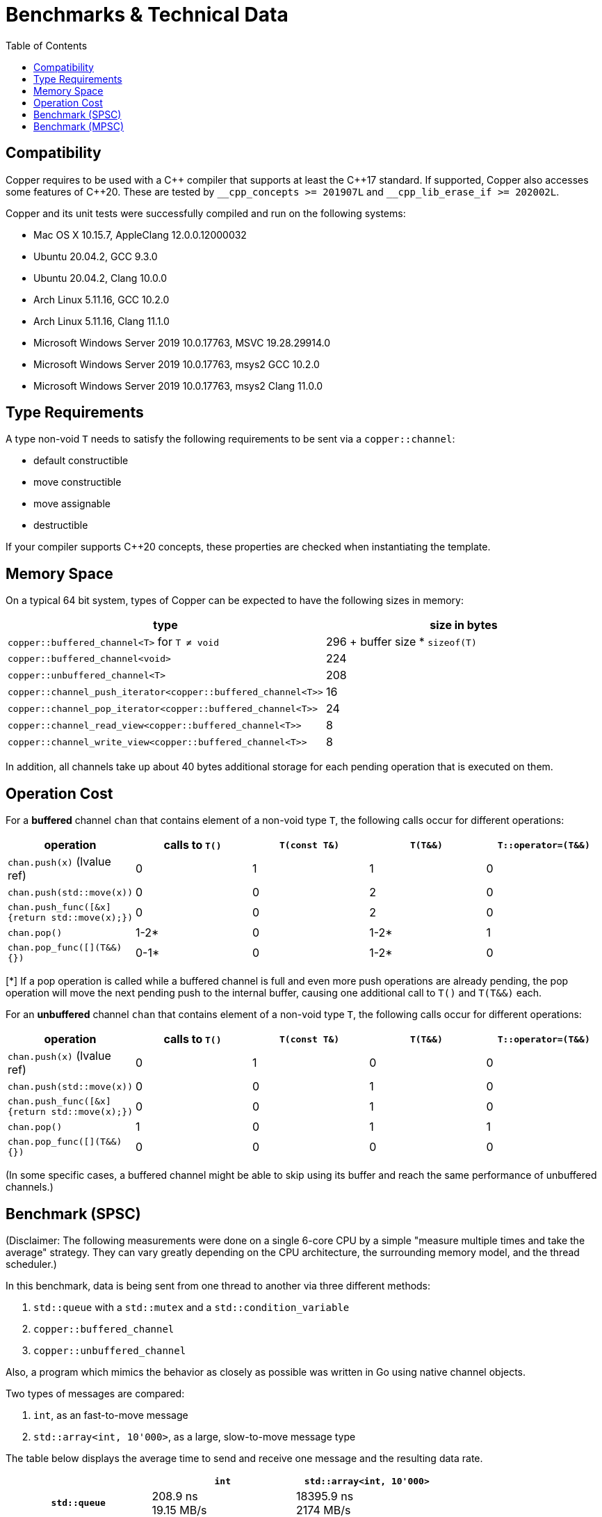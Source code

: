 = Benchmarks & Technical Data
:toc:

== Compatibility

Copper requires to be used with a {cpp} compiler that supports at least the {cpp}17 standard.
If supported, Copper also accesses some features of {cpp}20. These are tested by `\__cpp_concepts >= 201907L` and `__cpp_lib_erase_if >= 202002L`.

Copper and its unit tests were successfully compiled and run on the following systems:

* Mac OS X 10.15.7, AppleClang 12.0.0.12000032
* Ubuntu 20.04.2, GCC 9.3.0
* Ubuntu 20.04.2, Clang 10.0.0
* Arch Linux 5.11.16, GCC 10.2.0
* Arch Linux 5.11.16, Clang 11.1.0
* Microsoft Windows Server 2019 10.0.17763, MSVC 19.28.29914.0
* Microsoft Windows Server 2019 10.0.17763, msys2 GCC 10.2.0
* Microsoft Windows Server 2019 10.0.17763, msys2 Clang 11.0.0


== Type Requirements

A type non-void `T` needs to satisfy the following requirements to be sent via a `copper::channel`:

* default constructible
* move constructible
* move assignable
* destructible

If your compiler supports C++20 concepts, these properties are checked when instantiating the template.

== Memory Space

On a typical 64 bit system, types of Copper can be expected to have the following sizes in memory:

|===
|type |size in bytes

| `copper::buffered_channel<T>` for `T ≠ void`
| 296 + buffer size * `sizeof(T)`

| `copper::buffered_channel<void>`
| 224

| `copper::unbuffered_channel<T>`
| 208

| `copper::channel_push_iterator<copper::buffered_channel<T>>`
| 16

| `copper::channel_pop_iterator<copper::buffered_channel<T>>`
| 24

| `copper::channel_read_view<copper::buffered_channel<T>>`
| 8

| `copper::channel_write_view<copper::buffered_channel<T>>`
| 8
|===

In addition, all channels take up about 40 bytes additional storage for each pending operation that is executed on them.

== Operation Cost

For a **buffered** channel `chan` that contains element of a non-void type `T`, the following calls occur for different operations:

|===
|operation |calls to `T()` |`T(const T&)` |`T(T&&)` |`T::operator=(T&&)`

|`chan.push(x)` (lvalue ref)
|0
|1
|1
|0

|`chan.push(std::move(x))`
|0
|0
|2
|0

|`chan.push_func([&x] {return std::move(x);})`
|0
|0
|2
|0

|`chan.pop()`
|1-2*
|0
|1-2*
|1

|`chan.pop_func([](T&&) {})`
|0-1*
|0
|1-2*
|0
|===
[*] If a pop operation is called while a buffered channel is full and even more push operations are already pending, the pop operation will move the next pending push to the internal buffer, causing one additional call to `T()` and `T(T&&)` each.


For an **unbuffered** channel `chan` that contains element of a non-void type `T`, the following calls occur for different operations:

|===
|operation |calls to `T()` |`T(const T&)` |`T(T&&)` |`T::operator=(T&&)`

|`chan.push(x)` (lvalue ref)
|0
|1
|0
|0

|`chan.push(std::move(x))`
|0
|0
|1
|0

|`chan.push_func([&x] {return std::move(x);})`
|0
|0
|1
|0

|`chan.pop()`
|1
|0
|1
|1

|`chan.pop_func([](T&&) {})`
|0
|0
|0
|0
|===

(In some specific cases, a buffered channel might be able to skip using its buffer and reach the same performance of unbuffered channels.)


== Benchmark (SPSC)

(Disclaimer: The following measurements were done on a single 6-core CPU by a simple "measure multiple times and take the average" strategy. They can vary greatly depending on the CPU architecture, the surrounding memory model, and the thread scheduler.)

In this benchmark, data is being sent from one thread to another via three different methods:

1. `std::queue` with a `std::mutex` and a `std::condition_variable`
2. `copper::buffered_channel`
3. `copper::unbuffered_channel`

Also, a program which mimics the behavior as closely as possible was written in Go using native channel objects.

Two types of messages are compared:

1. `int`, as an fast-to-move message
2. `std::array<int, 10'000>`, as a large, slow-to-move message type

The table below displays the average time to send and receive one message and the resulting data rate.

[cols="h,1,1"]
|===
| |`int` |`std::array<int, 10'000>`

|`std::queue`
| 208.9 ns +
19.15 MB/s
| 18395.9 ns +
2174 MB/s

|`copper::buffered_channel`
| 214.64 ns +
18.6 MB/s
| 24282.8 ns +
1647 MB/s

|`copper::unbuffered_channel`
| 6002.8 ns +
0.67 MB/s
| 17475.1 ns +
2289 MB/s

|Go `chan`
| 273.4 ns +
14.6 MB/s
| (not doable)

|===


== Benchmark (MPSC)

(Disclaimer: The following measurements were done on a single 6-core CPU by a simple "measure multiple times and take the average" strategy. They can vary greatly depending on the CPU architecture, the surrounding memory model, and the thread scheduler.)

In this benchmark, two types of data are sent from two separate producer threads to a single consumer thread. For that, four different methods are used:

1. `std::queue<std::variant>` with a `std::mutex` and a `std::condition_variable`
2. Two `std::queue` with `std::mutex` and polling
3. `copper::buffered_channel` and `copper::select`
4. `copper::unbuffered_channel` and `copper::select`

Also, a program which mimics the behavior as closely as possible was written in Go using native channel objects.

In the first case, the two types of data are `int` and `float`. In the second case, the types are `std::array<int, 10'000>` and `std::array<float, 10'000>`.

The table below displays the average time to send and receive one message and the resulting data rate.
Note that the messages are not processed further, which means that any overhead from dealing with `std::variant` is not part of the measurement.


[cols="h,1,1"]
|===
| |`int`, `float` |`std::array<int, 10'000>`, `std::array<float, 10'000>`

|`std::queue<std::variant>`
| 283.2 ns +
14.12 MB/s
| 37326.2 ns +
1072 MB/s

|Two `std::queue`
| 267.1 ns +
14.98 MB/s
| 25244.6 ns +
1584 MB/s

|`copper::buffered_channel` and `copper::select`
| 340.1 ns +
11.76 MB/s
| 33942.6 ns +
1178 MB/s

|`copper::unbuffered_channel` and `copper::select`
| 8441.3 ns +
0.47 MB/s
| 20570.5 ns +
1945 MB/s

|Go `chan`
| 562.9 ns +
7.11 MB/s
| (not doable)

|===
